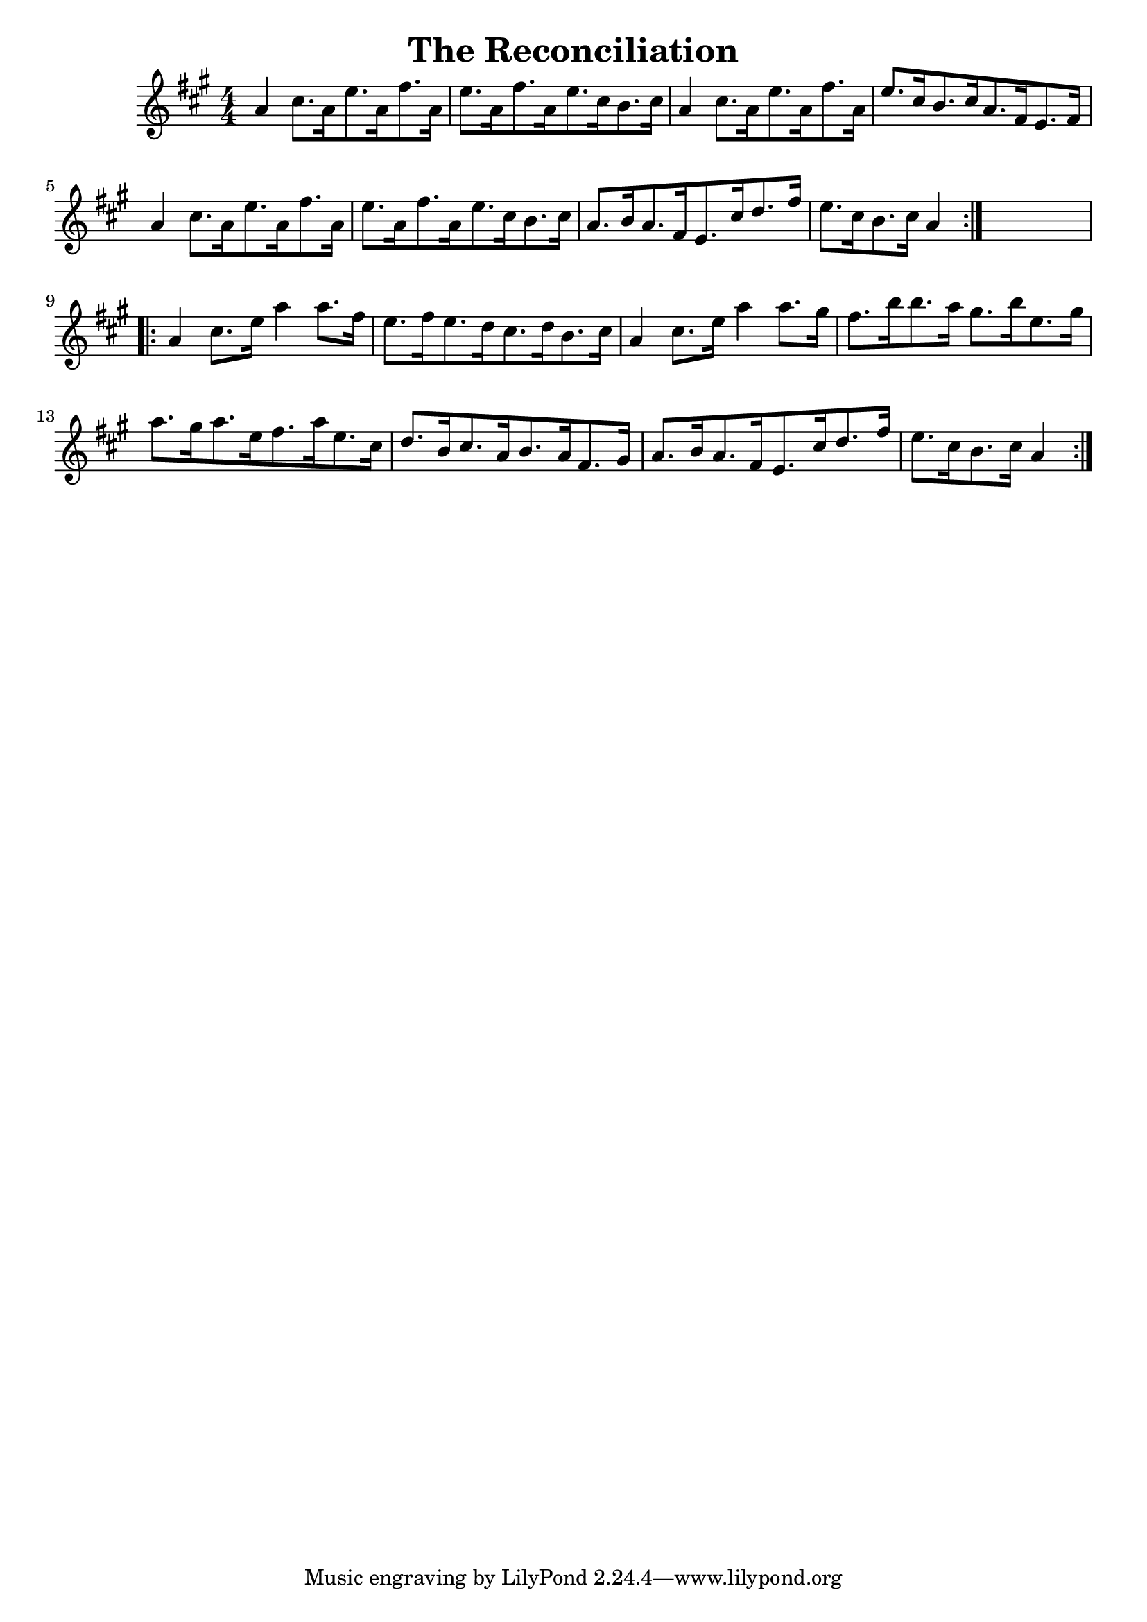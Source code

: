 
\version "2.16.2"
% automatically converted by musicxml2ly from xml/1670_nt.xml

%% additional definitions required by the score:
\language "english"


\header {
    encoder = "abc2xml version 63"
    encodingdate = "2015-01-25"
    title = "The Reconciliation"
    }

\layout {
    \context { \Score
        autoBeaming = ##f
        }
    }
PartPOneVoiceOne =  \relative a' {
    \repeat volta 2 {
        \key a \major \numericTimeSignature\time 4/4 a4 cs8. [ a16 e'8.
        a,16 fs'8. a,16 ] | % 2
        e'8. [ a,16 fs'8. a,16 e'8. cs16 b8. cs16 ] | % 3
        a4 cs8. [ a16 e'8. a,16 fs'8. a,16 ] | % 4
        e'8. [ cs16 b8. cs16 a8. fs16 e8. fs16 ] | % 5
        a4 cs8. [ a16 e'8. a,16 fs'8. a,16 ] | % 6
        e'8. [ a,16 fs'8. a,16 e'8. cs16 b8. cs16 ] | % 7
        a8. [ b16 a8. fs16 e8. cs'16 d8. fs16 ] | % 8
        e8. [ cs16 b8. cs16 ] a4 }
    s4 \repeat volta 2 {
        | % 9
        a4 cs8. [ e16 ] a4 a8. [ fs16 ] | \barNumberCheck #10
        e8. [ fs16 e8. d16 cs8. d16 b8. cs16 ] | % 11
        a4 cs8. [ e16 ] a4 a8. [ gs16 ] | % 12
        fs8. [ b16 b8. a16 ] gs8. [ b16 e,8. gs16 ] | % 13
        a8. [ gs16 a8. e16 fs8. a16 e8. cs16 ] | % 14
        d8. [ b16 cs8. a16 b8. a16 fs8. gs16 ] | % 15
        a8. [ b16 a8. fs16 e8. cs'16 d8. fs16 ] | % 16
        e8. [ cs16 b8. cs16 ] a4 }
    }


% The score definition
\score {
    <<
        \new Staff <<
            \context Staff << 
                \context Voice = "PartPOneVoiceOne" { \PartPOneVoiceOne }
                >>
            >>
        
        >>
    \layout {}
    % To create MIDI output, uncomment the following line:
    %  \midi {}
    }

